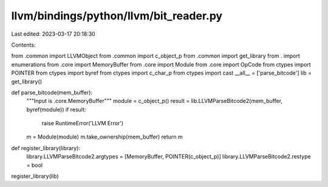 llvm/bindings/python/llvm/bit_reader.py
=======================================

Last edited: 2023-03-17 20:18:30

Contents:

.. code-block:: py

    
from .common import LLVMObject
from .common import c_object_p
from .common import get_library
from . import enumerations
from .core import MemoryBuffer
from .core import Module
from .core import OpCode
from ctypes import POINTER
from ctypes import byref
from ctypes import c_char_p
from ctypes import cast
__all__ = ['parse_bitcode']
lib = get_library()

def parse_bitcode(mem_buffer):
    """Input is .core.MemoryBuffer"""
    module = c_object_p()
    result = lib.LLVMParseBitcode2(mem_buffer, byref(module))
    if result:
        raise RuntimeError('LLVM Error')
    m = Module(module)
    m.take_ownership(mem_buffer)
    return m

def register_library(library):
    library.LLVMParseBitcode2.argtypes = [MemoryBuffer, POINTER(c_object_p)]
    library.LLVMParseBitcode2.restype = bool

register_library(lib)


